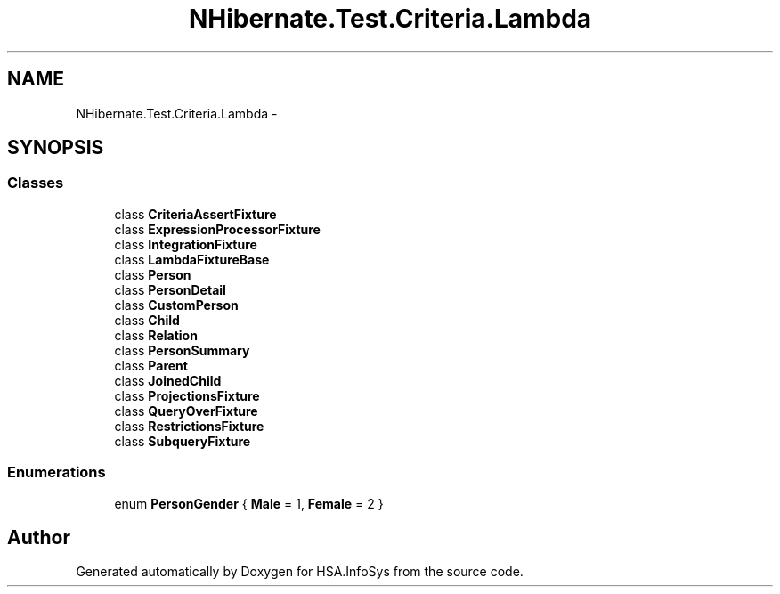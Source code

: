 .TH "NHibernate.Test.Criteria.Lambda" 3 "Fri Jul 5 2013" "Version 1.0" "HSA.InfoSys" \" -*- nroff -*-
.ad l
.nh
.SH NAME
NHibernate.Test.Criteria.Lambda \- 
.SH SYNOPSIS
.br
.PP
.SS "Classes"

.in +1c
.ti -1c
.RI "class \fBCriteriaAssertFixture\fP"
.br
.ti -1c
.RI "class \fBExpressionProcessorFixture\fP"
.br
.ti -1c
.RI "class \fBIntegrationFixture\fP"
.br
.ti -1c
.RI "class \fBLambdaFixtureBase\fP"
.br
.ti -1c
.RI "class \fBPerson\fP"
.br
.ti -1c
.RI "class \fBPersonDetail\fP"
.br
.ti -1c
.RI "class \fBCustomPerson\fP"
.br
.ti -1c
.RI "class \fBChild\fP"
.br
.ti -1c
.RI "class \fBRelation\fP"
.br
.ti -1c
.RI "class \fBPersonSummary\fP"
.br
.ti -1c
.RI "class \fBParent\fP"
.br
.ti -1c
.RI "class \fBJoinedChild\fP"
.br
.ti -1c
.RI "class \fBProjectionsFixture\fP"
.br
.ti -1c
.RI "class \fBQueryOverFixture\fP"
.br
.ti -1c
.RI "class \fBRestrictionsFixture\fP"
.br
.ti -1c
.RI "class \fBSubqueryFixture\fP"
.br
.in -1c
.SS "Enumerations"

.in +1c
.ti -1c
.RI "enum \fBPersonGender\fP { \fBMale\fP = 1, \fBFemale\fP = 2 }"
.br
.in -1c
.SH "Author"
.PP 
Generated automatically by Doxygen for HSA\&.InfoSys from the source code\&.
